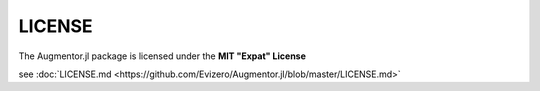 LICENSE
========

The Augmentor.jl package is licensed under the **MIT "Expat" License**

see :doc:`LICENSE.md <https://github.com/Evizero/Augmentor.jl/blob/master/LICENSE.md>`

